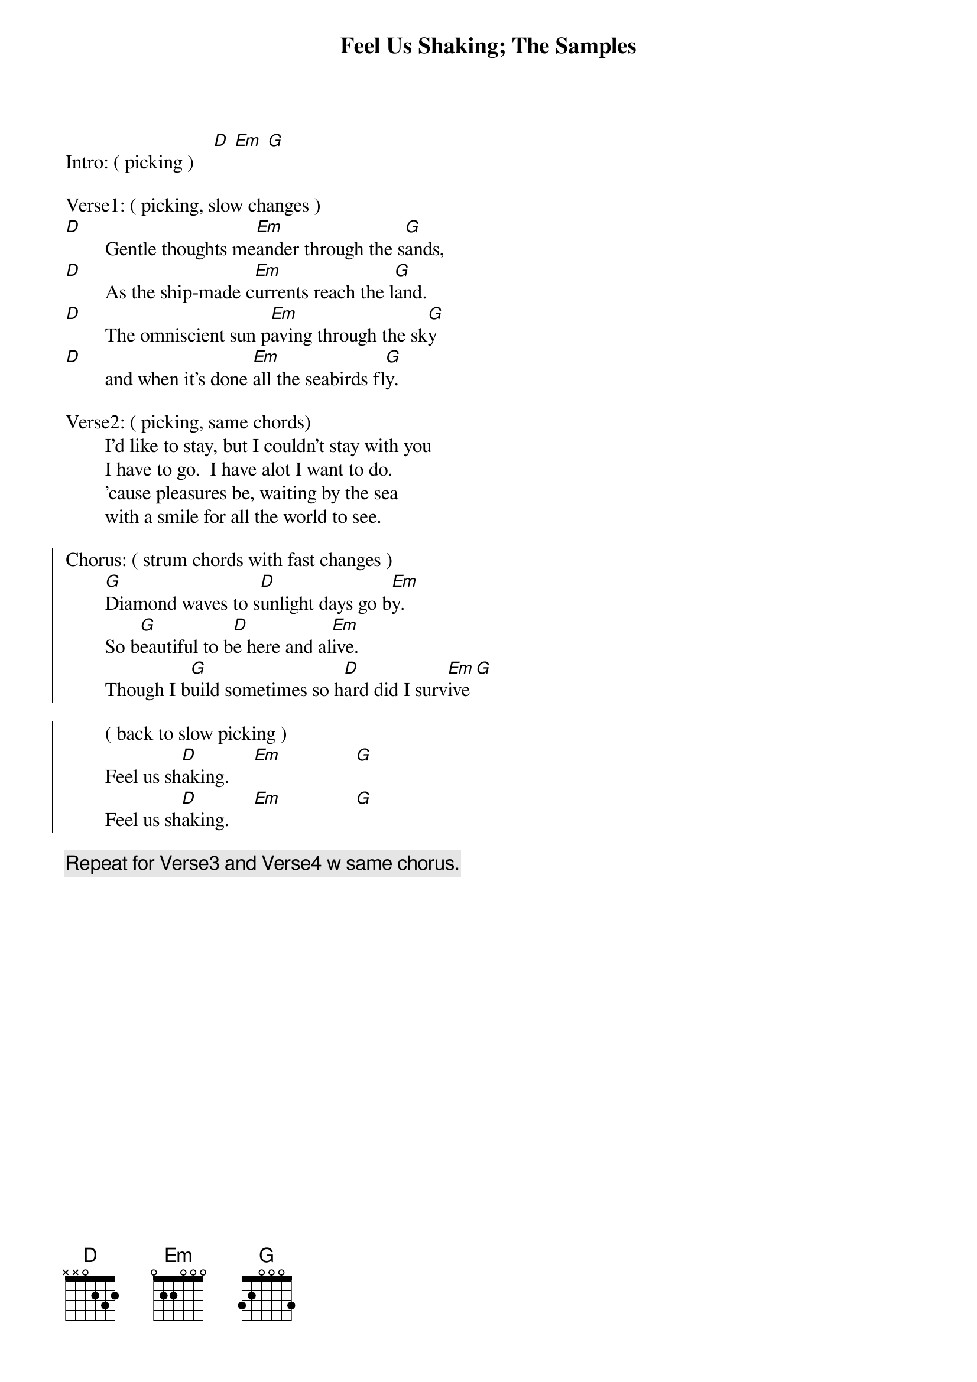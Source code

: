 # From: webb@gwis2.circ.gwu.edu (William Webb Dryfoos)
{t:Feel Us Shaking}
{t:The Samples}

Intro: ( picking )    [D] [Em] [G]

Verse1: ( picking, slow changes )
[D]        Gentle thoughts me[Em]ander through the s[G]ands,
[D]        As the ship-made c[Em]urrents reach the l[G]and.
[D]        The omniscient sun p[Em]aving through the sk[G]y
[D]        and when it's done [Em]all the seabirds fl[G]y.

Verse2: ( picking, same chords)        
        I'd like to stay, but I couldn't stay with you
        I have to go.  I have alot I want to do.
        'cause pleasures be, waiting by the sea
        with a smile for all the world to see.
        
{soc}
Chorus: ( strum chords with fast changes )        
        [G]Diamond waves to s[D]unlight days go b[Em]y.
        So b[G]eautiful to b[D]e here and al[Em]ive.
        Though I b[G]uild sometimes so h[D]ard did I surv[Em]ive[G]
        
        ( back to slow picking )          
        Feel us sh[D]aking.     [Em]               [G] 
        Feel us sh[D]aking.     [Em]               [G] 
{eoc}

{c:Repeat for Verse3 and Verse4 w same chorus.}

#Note:  On the Leno show, Sean Kelly picked the last string on the D 
#       with the pinky off and then on to get a little sound to set 
#       up his voice.
#       Do this on every D except in the chorus.
